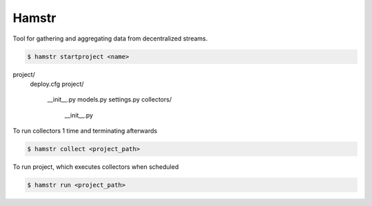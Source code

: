 Hamstr
======

Tool for gathering and aggregating data from decentralized streams.


.. code-block:: shell

    $ hamstr startproject <name>

project/
    deploy.cfg
    project/
        __init__.py
        models.py
        settings.py
        collectors/
            __init__.py


To run collectors 1 time and terminating afterwards

.. code-block:: shell

    $ hamstr collect <project_path>


To run project, which executes collectors when scheduled

.. code-block:: shell

    $ hamstr run <project_path>
